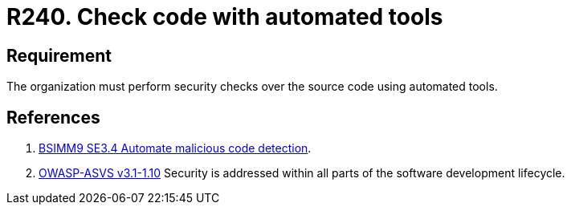 :slug: rules/240/
:category: development
:description: This document contains the details of the security requirements related to the definition and management of development process of the application. This requirement establishes the importance of performing security test over the source code to detect known vulnerabilities using automated tools.
:keywords: Requirement, Security, Source Code, Automated Tools, Checks, Test
:rules: yes
:extended: yes

= R240. Check code with automated tools

== Requirement

The organization must perform security checks over the source code
using automated tools.

== References

. [[r1]] link:https://www.bsimm.com/framework/software-security-development-lifecycle/code-review.html[BSIMM9 SE3.4 Automate malicious code detection].

. [[r2]] link:https://www.owasp.org/index.php/ASVS_V1_Architecture[+OWASP-ASVS v3.1-1.10+]
Security is addressed within all parts of the software development lifecycle.
